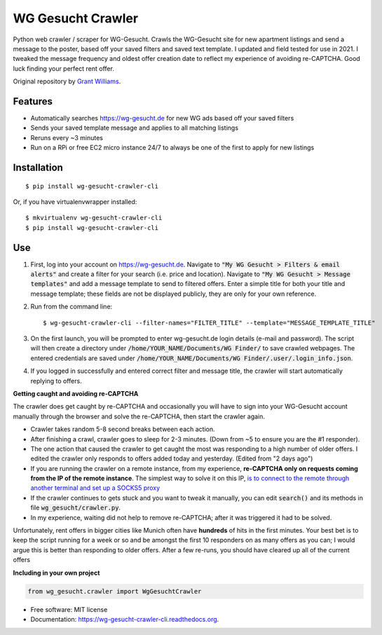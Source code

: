 ===============================
WG Gesucht Crawler
===============================


Python web crawler / scraper for WG-Gesucht. Crawls the WG-Gesucht site for new apartment listings and send a message to the poster, based off your saved filters and saved text template.
I updated and field tested for use in 2021. I tweaked the message frequency and oldest offer creation date to reflect my experience of avoiding re-CAPTCHA. Good luck finding your perfect rent offer.

Original repository by `Grant Williams <https://github.com/grantwilliams>`_.


Features
--------

* Automatically searches https://wg-gesucht.de for new WG ads based off your saved filters
* Sends your saved template message and applies to all matching listings
* Reruns every ~3 minutes
* Run on a RPi or free EC2 micro instance 24/7 to always be one of the first to apply for new listings




Installation
------------
::

    $ pip install wg-gesucht-crawler-cli

Or, if you have virtualenvwrapper installed::

    $ mkvirtualenv wg-gesucht-crawler-cli
    $ pip install wg-gesucht-crawler-cli

Use
---

1. First, log into your account on https://wg-gesucht.de. Navigate to :code:`"My WG Gesucht > Filters & email alerts"` and create a filter for your search (i.e. price and location). Navigate to :code:`"My WG Gesucht > Message templates"` and add a message template to send to filtered offers. Enter a simple title for both your title and message template; these fields are not be displayed publicly, they are only for your own reference.

2. Run from the command line::

    $ wg-gesucht-crawler-cli --filter-names="FILTER_TITLE" --template="MESSAGE_TEMPLATE_TITLE"
    
3. On the first launch, you will be prompted to enter wg-gesucht.de login details (e-mail and password). The script will then create a directory under :code:`/home/YOUR_NAME/Documents/WG Finder/` to save crawled webpages. The entered credentials are saved under :code:`/home/YOUR_NAME/Documents/WG Finder/.user/.login_info.json`.


4. If you logged in successfully and entered correct filter and message title, the crawler will start automatically replying to offers.

**Getting caught and avoiding re-CAPTCHA**
::

The crawler does get caught by re-CAPTCHA and occasionally you will have to sign into your WG-Gesucht account manually through the browser and solve the re-CAPTCHA, then start the crawler again.

*  Crawler takes random 5-8 second breaks between each action.
*  After finishing a crawl, crawler goes to sleep for 2-3 minutes. (Down from ~5 to ensure you are the #1 responder).
*  The one action that caused the crawler to get caught the most was responding to a high number of older offers. I edited the crawler only responds to offers added today and yesterday. (Edited from "2 days ago")
*  If you are running the crawler on a remote instance, from my experience, **re-CAPTCHA only on requests coming from the IP of the remote instance**. The simplest way to solve it on this IP, `is to connect to the remote through another terminal and set up a SOCKS5 proxy <https://linuxize.com/post/how-to-setup-ssh-socks-tunnel-for-private-browsing/>`_
*  If the crawler continues to gets stuck and you want to tweak it manually, you can edit :code:`search()` and its methods in file :code:`wg_gesucht/crawler.py`.
*  In my experience, waiting did not help to remove re-CAPTCHA; after it was triggered it had to be solved.
::

Unfortunately, rent offers in bigger cities like Munich often have **hundreds** of hits in the first minutes. Your best bet is to keep the script running for a week or so and be amongst the first 10 responders on as many offers as you can; I would argue this is better than responding to older offers. After a few re-runs, you should have cleared up all of the current offers


**Including in your own project**

.. code-block:: python

    from wg_gesucht.crawler import WgGesuchtCrawler


* Free software: MIT license
* Documentation: https://wg-gesucht-crawler-cli.readthedocs.org.
